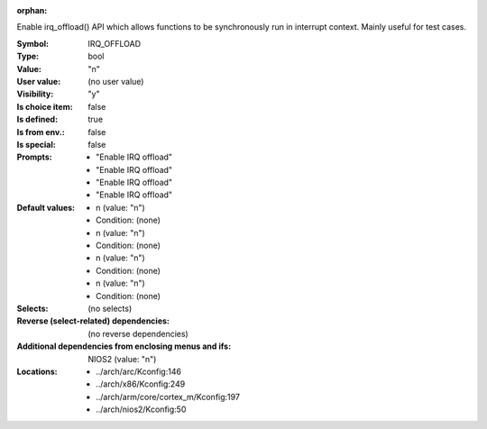 :orphan:

.. title:: IRQ_OFFLOAD

.. option:: CONFIG_IRQ_OFFLOAD:
.. _CONFIG_IRQ_OFFLOAD:

Enable irq_offload() API which allows functions to be synchronously
run in interrupt context. Mainly useful for test cases.



:Symbol:           IRQ_OFFLOAD
:Type:             bool
:Value:            "n"
:User value:       (no user value)
:Visibility:       "y"
:Is choice item:   false
:Is defined:       true
:Is from env.:     false
:Is special:       false
:Prompts:

 *  "Enable IRQ offload"
 *  "Enable IRQ offload"
 *  "Enable IRQ offload"
 *  "Enable IRQ offload"
:Default values:

 *  n (value: "n")
 *   Condition: (none)
 *  n (value: "n")
 *   Condition: (none)
 *  n (value: "n")
 *   Condition: (none)
 *  n (value: "n")
 *   Condition: (none)
:Selects:
 (no selects)
:Reverse (select-related) dependencies:
 (no reverse dependencies)
:Additional dependencies from enclosing menus and ifs:
 NIOS2 (value: "n")
:Locations:
 * ../arch/arc/Kconfig:146
 * ../arch/x86/Kconfig:249
 * ../arch/arm/core/cortex_m/Kconfig:197
 * ../arch/nios2/Kconfig:50